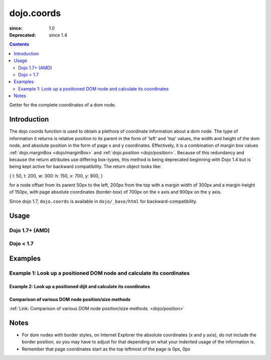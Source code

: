 .. _dojo/coords:

===========
dojo.coords
===========

:since: 1.0
:Deprecated: since 1.4

.. contents ::
   :depth: 2

Getter for the complete coordinates of a dom node.


Introduction
============

The dojo coords function is used to obtain a plethora of coordinate information about a dom node.  The type of information it returns is relative position to its parent in the form of 'left' and 'top' values, the width and height of the dom node, and absolute position in the form of page x and y coordinates.  Effectively, it is a combination of margin box values :ref:`dojo.marginBox <dojo/marginBox>` and :ref:`dojo.position <dojo/position>`.  Because of this redundancy and because the return attributes use differing box-types, this method is being deprecated beginning with Dojo 1.4 but is being kept active for backward compatibility.  The return object looks like:

{ l: 50, t: 200, w: 300: h: 150, x: 700, y: 900, }

for a node offset from its parent 50px to the left, 200px from the top with a margin width of 300px and a margin-height of 150px, with page absolute coordinates (border-box) of 700px on the x axis and 900px on the y axis.

Since dojo 1.7, ``dojo.coords`` is available in ``dojo/_base/html`` for backward-compatibility.

Usage
=====

Dojo 1.7+ (AMD)
---------------

.. js ::
 
  require(["dojo"], function(dojo){
     var coords = dojo.coords(node);
  });

Dojo < 1.7
----------

.. js ::
 
 var coords = dojo.coords(node);

Examples
========

Example 1:  Look up a positioned DOM node and calculate its coordinates
-----------------------------------------------------------------------

.. code-example ::
  
  .. js ::

    <script>
      function init(){
        var node = dojo.byId("box");
        var coords = dojo.coords(node);
        var info = dojo.byId("info");

        info.appendChild(document.createTextNode("Width: " + coords.w + "px.   Height: " + coords.h + "px.  Relative top: " + coords.t +
        "px Relative left: " + coords.l + "px.  Absolute top: " + coords.y + "px.  Absolute left: " + coords.x + "px."));
      }
      dojo.ready(init);
    </script>

  .. html ::

    <div id="box" style="width: 100px; height: 100px; background-color: darkgray;"></div>
    <br>
    <span id="info"></span>


--------------------------------------------------------------------
Example 2:  Look up a positioned dijit and calculate its coordinates
--------------------------------------------------------------------

.. code-example ::
  
  .. js ::

    <script>
      dojo.require("dijit.form.TextBox");
      function init(){
        var node = dijit.byId("textbox").domNode;
        var coords = dojo.coords(node);
        var info = dojo.byId("infoSpan");

        info.appendChild(document.createTextNode("Width: " + coords.w + "px.   Height: " + coords.h + "px.  Relative top: " + coords.t +
        "px Relative left: " + coords.l + "px.  Absolute top: " + coords.y + "px.  Absolute left: " + coords.x + "px."));
      }
      dojo.ready(init);
    </script>

  .. html ::

    <div id="textbox" data-dojo-type="dijit.form.TextBox"></div>
    <br>
    <br>
    <span id="infoSpan"></span>


----------------------------------------------------
Comparison of various DOM node position/size methods
----------------------------------------------------

:ref:`Link: Comparison of various DOM node position/size methods. <dojo/position>`

Notes
=====
* For dom nodes with border styles, on Internet Explorer the absolute coordinates (x and y axis), do not include the border position, so you may have to adjust for that depending on what your indented usage of the information is.
* Remember that page coordinates start as the top leftmost of the page is 0px, 0px
